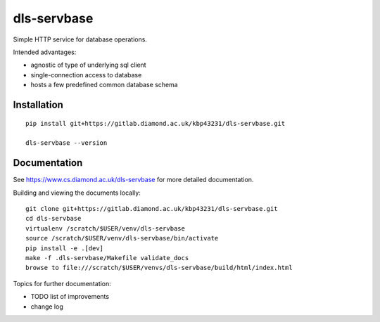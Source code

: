dls-servbase
=======================================================================

Simple HTTP service for database operations.

Intended advantages:

- agnostic of type of underlying sql client
- single-connection access to database
- hosts a few predefined common database schema

Installation
-----------------------------------------------------------------------
::

    pip install git+https://gitlab.diamond.ac.uk/kbp43231/dls-servbase.git 

    dls-servbase --version

Documentation
-----------------------------------------------------------------------

See https://www.cs.diamond.ac.uk/dls-servbase for more detailed documentation.

Building and viewing the documents locally::

    git clone git+https://gitlab.diamond.ac.uk/kbp43231/dls-servbase.git 
    cd dls-servbase
    virtualenv /scratch/$USER/venv/dls-servbase
    source /scratch/$USER/venv/dls-servbase/bin/activate 
    pip install -e .[dev]
    make -f .dls-servbase/Makefile validate_docs
    browse to file:///scratch/$USER/venvs/dls-servbase/build/html/index.html

Topics for further documentation:

- TODO list of improvements
- change log


..
    Anything below this line is used when viewing README.rst and will be replaced
    when included in index.rst

